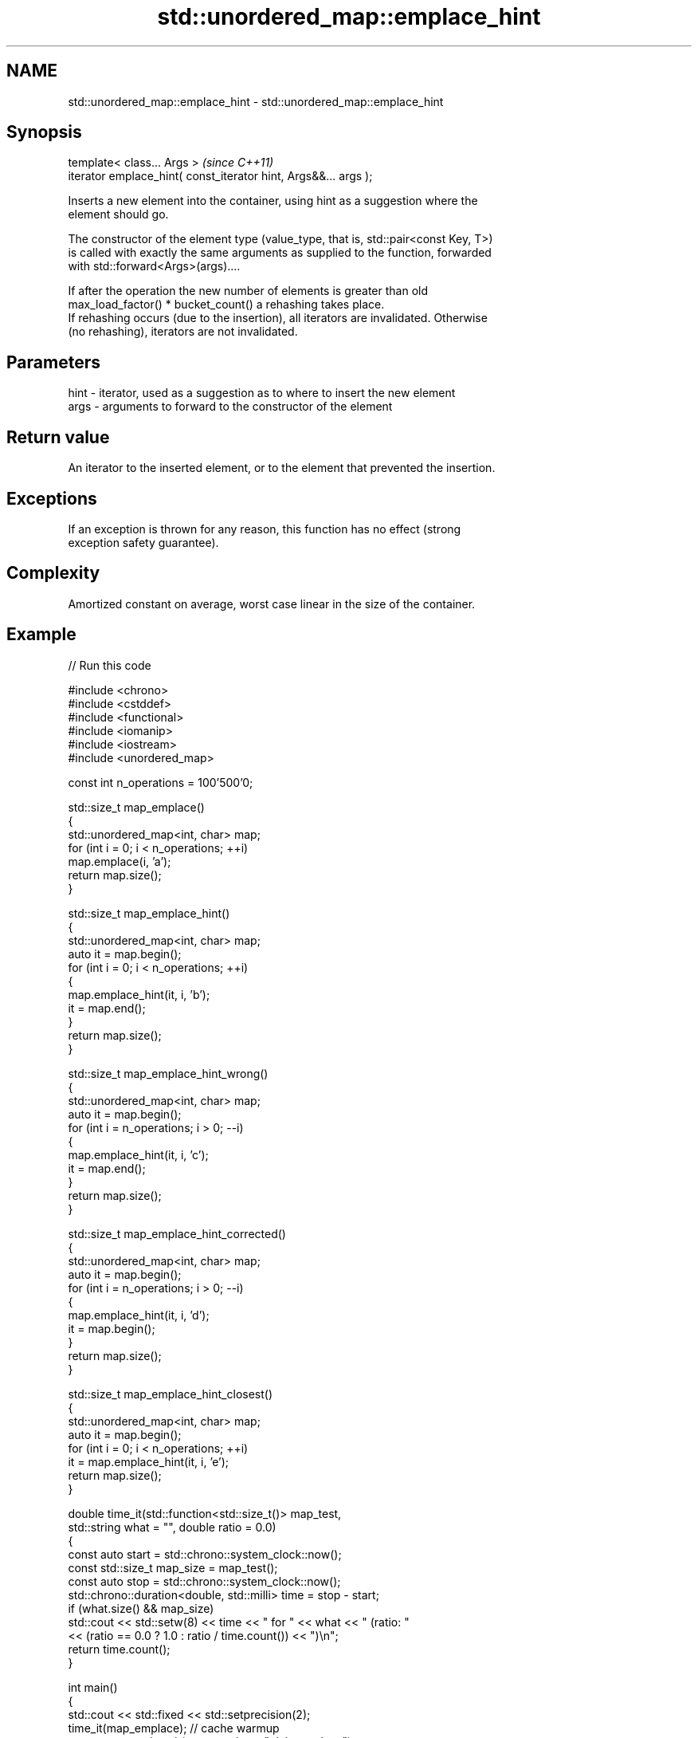 .TH std::unordered_map::emplace_hint 3 "2024.06.10" "http://cppreference.com" "C++ Standard Libary"
.SH NAME
std::unordered_map::emplace_hint \- std::unordered_map::emplace_hint

.SH Synopsis
   template< class... Args >                                      \fI(since C++11)\fP
   iterator emplace_hint( const_iterator hint, Args&&... args );

   Inserts a new element into the container, using hint as a suggestion where the
   element should go.

   The constructor of the element type (value_type, that is, std::pair<const Key, T>)
   is called with exactly the same arguments as supplied to the function, forwarded
   with std::forward<Args>(args)....

   If after the operation the new number of elements is greater than old
   max_load_factor() * bucket_count() a rehashing takes place.
   If rehashing occurs (due to the insertion), all iterators are invalidated. Otherwise
   (no rehashing), iterators are not invalidated.

.SH Parameters

   hint - iterator, used as a suggestion as to where to insert the new element
   args - arguments to forward to the constructor of the element

.SH Return value

   An iterator to the inserted element, or to the element that prevented the insertion.

.SH Exceptions

   If an exception is thrown for any reason, this function has no effect (strong
   exception safety guarantee).

.SH Complexity

   Amortized constant on average, worst case linear in the size of the container.

.SH Example


// Run this code

 #include <chrono>
 #include <cstddef>
 #include <functional>
 #include <iomanip>
 #include <iostream>
 #include <unordered_map>

 const int n_operations = 100'500'0;

 std::size_t map_emplace()
 {
     std::unordered_map<int, char> map;
     for (int i = 0; i < n_operations; ++i)
         map.emplace(i, 'a');
     return map.size();
 }

 std::size_t map_emplace_hint()
 {
     std::unordered_map<int, char> map;
     auto it = map.begin();
     for (int i = 0; i < n_operations; ++i)
     {
         map.emplace_hint(it, i, 'b');
         it = map.end();
     }
     return map.size();
 }

 std::size_t map_emplace_hint_wrong()
 {
     std::unordered_map<int, char> map;
     auto it = map.begin();
     for (int i = n_operations; i > 0; --i)
     {
         map.emplace_hint(it, i, 'c');
         it = map.end();
     }
     return map.size();
 }

 std::size_t map_emplace_hint_corrected()
 {
     std::unordered_map<int, char> map;
     auto it = map.begin();
     for (int i = n_operations; i > 0; --i)
     {
         map.emplace_hint(it, i, 'd');
         it = map.begin();
     }
     return map.size();
 }

 std::size_t map_emplace_hint_closest()
 {
     std::unordered_map<int, char> map;
     auto it = map.begin();
     for (int i = 0; i < n_operations; ++i)
         it = map.emplace_hint(it, i, 'e');
     return map.size();
 }

 double time_it(std::function<std::size_t()> map_test,
                std::string what = "", double ratio = 0.0)
 {
     const auto start = std::chrono::system_clock::now();
     const std::size_t map_size = map_test();
     const auto stop = std::chrono::system_clock::now();
     std::chrono::duration<double, std::milli> time = stop - start;
     if (what.size() && map_size)
         std::cout << std::setw(8) << time << " for " << what << " (ratio: "
                   << (ratio == 0.0 ? 1.0 : ratio / time.count()) << ")\\n";
     return time.count();
 }

 int main()
 {
     std::cout << std::fixed << std::setprecision(2);
     time_it(map_emplace); // cache warmup
     const auto x = time_it(map_emplace, "plain emplace");
     time_it(map_emplace_hint, "emplace with correct hint", x);
     time_it(map_emplace_hint_wrong, "emplace with wrong hint", x);
     time_it(map_emplace_hint_corrected, "corrected emplace", x);
     time_it(map_emplace_hint_closest, "emplace using returned iterator", x);
 }

.SH Possible output:

 143.48ms for plain emplace (ratio: 1.00)
 164.78ms for emplace with correct hint (ratio: 0.87)
 171.22ms for emplace with wrong hint (ratio: 0.84)
 166.55ms for corrected emplace (ratio: 0.86)
 167.41ms for emplace using returned iterator (ratio: 0.86)

.SH See also

   emplace constructs element in-place
           \fI(public member function)\fP
           inserts elements
   insert  or nodes
           \fI(since C++17)\fP
           \fI(public member function)\fP
